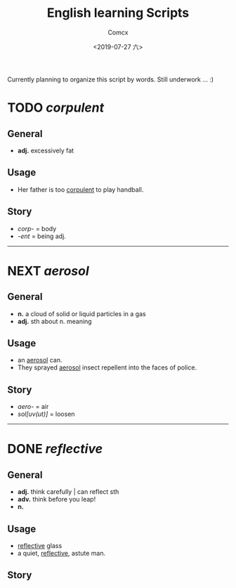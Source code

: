 #+TITLE:  English learning Scripts
#+AUTHOR: Comcx
#+DATE:   <2019-07-27 六>

:IDEAS:

Currently planning to organize this script by words.
Still underwork ... :)

:END:


* TODO /corpulent/

** General
- *adj.* excessively fat

** Usage
- Her father is too _corpulent_ to play handball.

** Story
- /corp-/ = body
- /-ent/  = being adj.

-----

* NEXT /aerosol/

** General
- *n.* a cloud of solid or liquid particles in a gas
- *adj.* sth about n. meaning

** Usage
- an _aerosol_ can.
- They sprayed _aerosol_ insect repellent into the faces of police.

** Story
- /aero-/ = air
- /sol[uv(ut)]/ = loosen

-----

* DONE /reflective/

** General
- *adj.* think carefully | can reflect sth
- *adv.* think before you leap!
- *n.*

** Usage
- _reflective_ glass
- a quiet, _reflective_, astute man.

** Story





